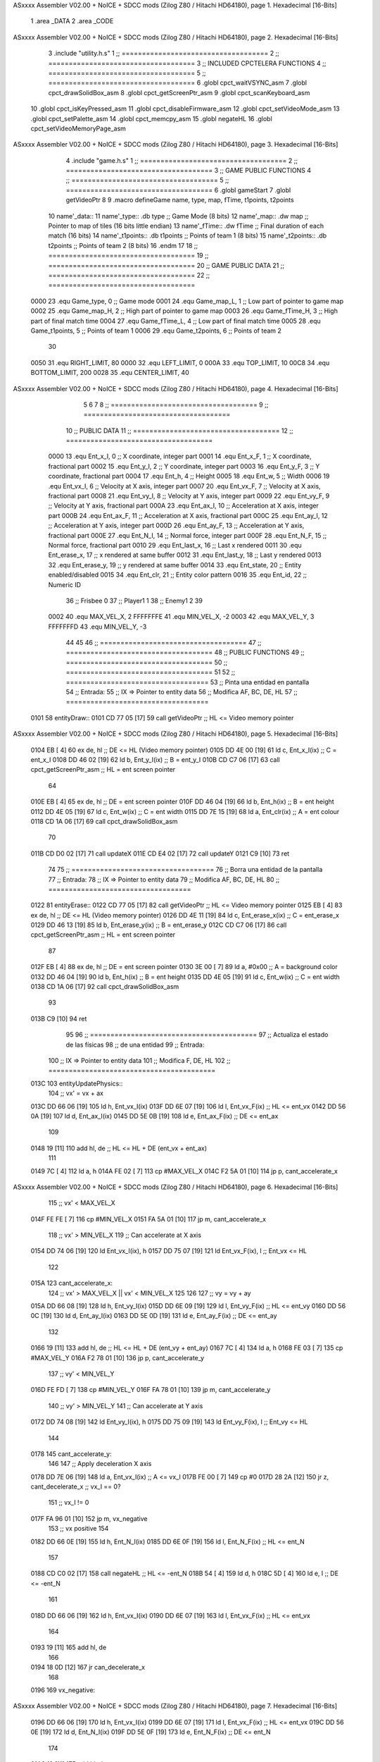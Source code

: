 ASxxxx Assembler V02.00 + NoICE + SDCC mods  (Zilog Z80 / Hitachi HD64180), page 1.
Hexadecimal [16-Bits]



                              1 .area _DATA
                              2 .area _CODE
ASxxxx Assembler V02.00 + NoICE + SDCC mods  (Zilog Z80 / Hitachi HD64180), page 2.
Hexadecimal [16-Bits]



                              3 .include "utility.h.s"
                              1 ;; ====================================
                              2 ;; ====================================
                              3 ;; INCLUDED CPCTELERA FUNCTIONS
                              4 ;; ====================================
                              5 ;; ====================================
                              6 .globl cpct_waitVSYNC_asm
                              7 .globl cpct_drawSolidBox_asm
                              8 .globl cpct_getScreenPtr_asm
                              9 .globl cpct_scanKeyboard_asm
                             10 .globl cpct_isKeyPressed_asm
                             11 .globl cpct_disableFirmware_asm
                             12 .globl cpct_setVideoMode_asm
                             13 .globl cpct_setPalette_asm
                             14 .globl cpct_memcpy_asm
                             15 .globl negateHL
                             16 .globl cpct_setVideoMemoryPage_asm
ASxxxx Assembler V02.00 + NoICE + SDCC mods  (Zilog Z80 / Hitachi HD64180), page 3.
Hexadecimal [16-Bits]



                              4 .include "game.h.s"
                              1 ;; ====================================
                              2 ;; ====================================
                              3 ;; GAME PUBLIC FUNCTIONS
                              4 ;; ====================================
                              5 ;; ====================================
                              6 .globl gameStart
                              7 .globl getVideoPtr
                              8 
                              9 .macro defineGame name, type, map, fTime, t1points, t2points
                             10 	name'_data::
                             11 		name'_type::	.db type	;; Game Mode			(8 bits)
                             12 		name'_map::	.dw map		;; Pointer to map of tiles	(16 bits little endian)
                             13 		name'_fTime::	.dw fTime	;; Final duration of each match	(16 bits)
                             14 		name'_t1points:: .db t1points 	;; Points of team 1		(8 bits)
                             15 		name'_t2points:: .db t2points 	;; Points of team 2		(8 bits)
                             16 .endm
                             17 
                             18 ;; ====================================
                             19 ;; ====================================
                             20 ;; GAME PUBLIC DATA
                             21 ;; ====================================
                             22 ;; ====================================
                     0000    23 .equ Game_type, 	0	;; Game mode
                     0001    24 .equ Game_map_L, 	1	;; Low part of pointer to game map
                     0002    25 .equ Game_map_H, 	2	;; High part of pointer to game map
                     0003    26 .equ Game_fTime_H, 	3	;; High part of final match time
                     0004    27 .equ Game_fTime_L, 	4	;; Low part of final match time
                     0005    28 .equ Game_t1points, 	5	;; Points of team 1
                     0006    29 .equ Game_t2points, 	6	;; Points of team 2
                             30 
                     0050    31 .equ RIGHT_LIMIT,	80
                     0000    32 .equ LEFT_LIMIT,	0
                     000A    33 .equ TOP_LIMIT,	 	10
                     00C8    34 .equ BOTTOM_LIMIT,	200
                     0028    35 .equ CENTER_LIMIT,	40
ASxxxx Assembler V02.00 + NoICE + SDCC mods  (Zilog Z80 / Hitachi HD64180), page 4.
Hexadecimal [16-Bits]



                              5 
                              6 
                              7 
                              8 ;; ====================================
                              9 ;; ====================================
                             10 ;; PUBLIC DATA
                             11 ;; ====================================
                             12 ;; ====================================
                     0000    13 .equ Ent_x_I, 		0	;; X coordinate, integer part
                     0001    14 .equ Ent_x_F, 		1	;; X coordinate, fractional part
                     0002    15 .equ Ent_y_I, 		2	;; Y coordinate, integer part
                     0003    16 .equ Ent_y_F, 		3	;; Y coordinate, fractional part
                     0004    17 .equ Ent_h, 		4	;; Height
                     0005    18 .equ Ent_w, 		5	;; Width
                     0006    19 .equ Ent_vx_I,		6	;; Velocity at X axis, integer part
                     0007    20 .equ Ent_vx_F,		7	;; Velocity at X axis, fractional part
                     0008    21 .equ Ent_vy_I,		8	;; Velocity at Y axis, integer part
                     0009    22 .equ Ent_vy_F,		9	;; Velocity at Y axis, fractional part
                     000A    23 .equ Ent_ax_I,		10	;; Acceleration at X axis, integer part
                     000B    24 .equ Ent_ax_F,		11	;; Acceleration at X axis, fractional part
                     000C    25 .equ Ent_ay_I,		12	;; Acceleration at Y axis, integer part
                     000D    26 .equ Ent_ay_F,		13	;; Acceleration at Y axis, fractional part
                     000E    27 .equ Ent_N_I,		14	;; Normal force, integer part
                     000F    28 .equ Ent_N_F,		15	;; Normal force, fractional part
                     0010    29 .equ Ent_last_x,	16	;; Last x rendered
                     0011    30 .equ Ent_erase_x,	17	;; x rendered at same buffer
                     0012    31 .equ Ent_last_y,	18	;; Last y rendered
                     0013    32 .equ Ent_erase_y,	19	;; y rendered at same buffer
                     0014    33 .equ Ent_state,		20	;; Entity enabled/disabled
                     0015    34 .equ Ent_clr, 		21	;; Entity color pattern
                     0016    35 .equ Ent_id, 		22	;; Numeric ID
                             36 				;; Frisbee 	0
                             37 				;; Player1 	1
                             38 				;; Enemy1	2
                             39 
                     0002    40 .equ MAX_VEL_X, 2 
                     FFFFFFFE    41 .equ MIN_VEL_X, -2
                     0003    42 .equ MAX_VEL_Y, 3
                     FFFFFFFD    43 .equ MIN_VEL_Y, -3
                             44 
                             45 
                             46 ;; ====================================
                             47 ;; ====================================
                             48 ;; PUBLIC FUNCTIONS
                             49 ;; ====================================
                             50 ;; ====================================
                             51 
                             52 ;; ===================================
                             53 ;; Pinta una entidad en pantalla
                             54 ;; Entrada:
                             55 ;; 	IX => Pointer to entity data 
                             56 ;; Modifica AF, BC, DE, HL
                             57 ;; ===================================
   0101                      58 entityDraw::
   0101 CD 77 05      [17]   59 	call 	getVideoPtr		;; HL <= Video memory pointer
ASxxxx Assembler V02.00 + NoICE + SDCC mods  (Zilog Z80 / Hitachi HD64180), page 5.
Hexadecimal [16-Bits]



   0104 EB            [ 4]   60 	ex 	de, hl			;; DE <= HL (Video memory pointer)
   0105 DD 4E 00      [19]   61 	ld 	c, Ent_x_I(ix) 		;; C = ent_x_I
   0108 DD 46 02      [19]   62 	ld 	b, Ent_y_I(ix) 		;; B = ent_y_I
   010B CD C7 06      [17]   63 	call cpct_getScreenPtr_asm 	;; HL = ent screen pointer
                             64 
   010E EB            [ 4]   65 	ex 	de, hl 			;; DE = ent screen pointer
   010F DD 46 04      [19]   66 	ld 	b, Ent_h(ix) 		;; B = ent height
   0112 DD 4E 05      [19]   67 	ld 	c, Ent_w(ix) 		;; C = ent width
   0115 DD 7E 15      [19]   68 	ld 	a, Ent_clr(ix)		;; A = ent colour
   0118 CD 1A 06      [17]   69 	call cpct_drawSolidBox_asm
                             70 
   011B CD D0 02      [17]   71 	call updateX
   011E CD E4 02      [17]   72 	call updateY
   0121 C9            [10]   73 	ret
                             74 
                             75 ;; ===================================
                             76 ;; Borra una entidad de la pantalla
                             77 ;; Entrada:
                             78 ;; 	IX => Pointer to entity data 
                             79 ;; Modifica AF, BC, DE, HL
                             80 ;; ===================================
   0122                      81 entityErase::
   0122 CD 77 05      [17]   82 	call 	getVideoPtr		;; HL <= Video memory pointer
   0125 EB            [ 4]   83 	ex 	de, hl			;; DE <= HL (Video memory pointer)
   0126 DD 4E 11      [19]   84 	ld 	c, Ent_erase_x(ix)	;; C = ent_erase_x
   0129 DD 46 13      [19]   85 	ld 	b, Ent_erase_y(ix)	;; B = ent_erase_y
   012C CD C7 06      [17]   86 	call cpct_getScreenPtr_asm 	;; HL = ent screen pointer
                             87 
   012F EB            [ 4]   88 	ex 	de, hl 			;; DE = ent screen pointer
   0130 3E 00         [ 7]   89 	ld 	a, #0x00 		;; A = background color
   0132 DD 46 04      [19]   90 	ld 	b, Ent_h(ix) 		;; B = ent height
   0135 DD 4E 05      [19]   91 	ld 	c, Ent_w(ix) 		;; C = ent width
   0138 CD 1A 06      [17]   92 	call cpct_drawSolidBox_asm
                             93 
   013B C9            [10]   94 	ret
                             95 
                             96 ;; =========================================
                             97 ;; Actualiza el estado de las físicas
                             98 ;; 	de una entidad
                             99 ;; Entrada:
                            100 ;; 	IX => Pointer to entity data
                            101 ;; Modifica F, DE, HL
                            102 ;; =========================================
   013C                     103 entityUpdatePhysics::
                            104 	;; vx' = vx + ax
   013C DD 66 06      [19]  105 	ld 	h, Ent_vx_I(ix)
   013F DD 6E 07      [19]  106 	ld 	l, Ent_vx_F(ix)		;; HL <= ent_vx
   0142 DD 56 0A      [19]  107 	ld 	d, Ent_ax_I(ix)
   0145 DD 5E 0B      [19]  108 	ld 	e, Ent_ax_F(ix)		;; DE <= ent_ax
                            109 
   0148 19            [11]  110 	add 	hl, de 			;; HL <= HL + DE (ent_vx + ent_ax)
                            111 
   0149 7C            [ 4]  112 	ld 	a, h
   014A FE 02         [ 7]  113 	cp 	#MAX_VEL_X
   014C F2 5A 01      [10]  114 	jp 	p, cant_accelerate_x
ASxxxx Assembler V02.00 + NoICE + SDCC mods  (Zilog Z80 / Hitachi HD64180), page 6.
Hexadecimal [16-Bits]



                            115 		;; vx' < MAX_VEL_X
   014F FE FE         [ 7]  116 		cp 	#MIN_VEL_X
   0151 FA 5A 01      [10]  117 		jp 	m, cant_accelerate_x
                            118 			;; vx' > MIN_VEL_X
                            119 			;; Can accelerate at X axis
   0154 DD 74 06      [19]  120 			ld 	Ent_vx_I(ix), h
   0157 DD 75 07      [19]  121 			ld 	Ent_vx_F(ix), l		;; Ent_vx <= HL
                            122 
   015A                     123 	cant_accelerate_x:
                            124 	;; vx' > MAX_VEL_X || vx' < MIN_VEL_X
                            125 
                            126 
                            127 	;; vy = vy + ay
   015A DD 66 08      [19]  128 	ld 	h, Ent_vy_I(ix)
   015D DD 6E 09      [19]  129 	ld 	l, Ent_vy_F(ix)		;; HL <= ent_vy
   0160 DD 56 0C      [19]  130 	ld 	d, Ent_ay_I(ix)
   0163 DD 5E 0D      [19]  131 	ld 	e, Ent_ay_F(ix)		;; DE <= ent_ay
                            132 
   0166 19            [11]  133 	add 	hl, de 			;; HL <= HL + DE (ent_vy + ent_ay)
   0167 7C            [ 4]  134 	ld 	a, h
   0168 FE 03         [ 7]  135 	cp 	#MAX_VEL_Y
   016A F2 78 01      [10]  136 	jp 	p, cant_accelerate_y
                            137 		;; vy' < MIN_VEL_Y
   016D FE FD         [ 7]  138 		cp 	#MIN_VEL_Y
   016F FA 78 01      [10]  139 		jp 	m, cant_accelerate_y
                            140 			;; vy' > MIN_VEL_Y
                            141 			;; Can accelerate at Y axis
   0172 DD 74 08      [19]  142 			ld 	Ent_vy_I(ix), h
   0175 DD 75 09      [19]  143 			ld 	Ent_vy_F(ix), l		;; Ent_vy <= HL
                            144 
   0178                     145 	cant_accelerate_y:
                            146 
                            147 	;; Apply deceleration X axis
   0178 DD 7E 06      [19]  148 	ld 	a, Ent_vx_I(ix)		;; A <= vx_I
   017B FE 00         [ 7]  149 	cp 	#0
   017D 28 2A         [12]  150 	jr 	z, cant_decelerate_x	;; vx_I == 0?
                            151 		;; vx_I != 0
   017F FA 96 01      [10]  152 		jp	m, vx_negative
                            153 			;; vx positive
                            154 
   0182 DD 66 0E      [19]  155 			ld 	h, Ent_N_I(ix)
   0185 DD 6E 0F      [19]  156 			ld 	l, Ent_N_F(ix)		;; HL <= ent_N
                            157 
   0188 CD C0 02      [17]  158 			call 	negateHL		;; HL <= -ent_N
   018B 54            [ 4]  159 			ld 	d, h
   018C 5D            [ 4]  160 			ld 	e, l			;; DE <= -ent_N
                            161 
   018D DD 66 06      [19]  162 			ld 	h, Ent_vx_I(ix)
   0190 DD 6E 07      [19]  163 			ld 	l, Ent_vx_F(ix)		;; HL <= ent_vx
                            164 
   0193 19            [11]  165 			add 	hl, de
                            166 
   0194 18 0D         [12]  167 			jr can_decelerate_x
                            168 
   0196                     169 		vx_negative:
ASxxxx Assembler V02.00 + NoICE + SDCC mods  (Zilog Z80 / Hitachi HD64180), page 7.
Hexadecimal [16-Bits]



   0196 DD 66 06      [19]  170 			ld 	h, Ent_vx_I(ix)
   0199 DD 6E 07      [19]  171 			ld 	l, Ent_vx_F(ix)		;; HL <= ent_vx
   019C DD 56 0E      [19]  172 			ld 	d, Ent_N_I(ix)
   019F DD 5E 0F      [19]  173 			ld 	e, Ent_N_F(ix)		;; DE <= ent_N
                            174 
   01A2 19            [11]  175 			add 	hl, de
                            176 
   01A3                     177 			can_decelerate_x:
   01A3 DD 74 06      [19]  178 				ld 	Ent_vx_I(ix), h
   01A6 DD 75 07      [19]  179 				ld 	Ent_vx_F(ix), l		;; Ent_vx <= HL
                            180 
   01A9                     181 	cant_decelerate_x:
                            182 
                            183 	;; Apply deceleration Y axis
   01A9 DD 7E 08      [19]  184 	ld 	a, Ent_vy_I(ix)		;; A <= vy_I
   01AC FE 00         [ 7]  185 	cp 	#0
   01AE 28 2A         [12]  186 	jr 	z, cant_decelerate_y	;; vy_I == 0?
                            187 		;; vy_I != 0
   01B0 FA C7 01      [10]  188 		jp	m, vy_negative
                            189 			;; vy positive
                            190 
   01B3 DD 66 0E      [19]  191 			ld 	h, Ent_N_I(ix)
   01B6 DD 6E 0F      [19]  192 			ld 	l, Ent_N_F(ix)		;; HL <= ent_N
                            193 
   01B9 CD C0 02      [17]  194 			call 	negateHL		;; HL <= -ent_N
   01BC 54            [ 4]  195 			ld 	d, h
   01BD 5D            [ 4]  196 			ld 	e, l			;; DE <= -ent_N
                            197 
   01BE DD 66 08      [19]  198 			ld 	h, Ent_vy_I(ix)
   01C1 DD 6E 09      [19]  199 			ld 	l, Ent_vy_F(ix)		;; HL <= ent_vy
                            200 
   01C4 19            [11]  201 			add 	hl, de
                            202 
   01C5 18 0D         [12]  203 			jr can_decelerate_y
                            204 
   01C7                     205 		vy_negative:
   01C7 DD 66 08      [19]  206 			ld 	h, Ent_vy_I(ix)
   01CA DD 6E 09      [19]  207 			ld 	l, Ent_vy_F(ix)		;; HL <= ent_vy
   01CD DD 56 0E      [19]  208 			ld 	d, Ent_N_I(ix)
   01D0 DD 5E 0F      [19]  209 			ld 	e, Ent_N_F(ix)		;; DE <= ent_N
                            210 
   01D3 19            [11]  211 			add 	hl, de
                            212 
   01D4                     213 			can_decelerate_y:
   01D4 DD 74 08      [19]  214 				ld 	Ent_vy_I(ix), h
   01D7 DD 75 09      [19]  215 				ld 	Ent_vy_F(ix), l		;; Ent_vy <= HL
                            216 
   01DA                     217 	cant_decelerate_y:
                            218 
   01DA DD 36 0A 00   [19]  219 	ld 	Ent_ax_I(ix), #0	;; 
   01DE DD 36 0B 00   [19]  220 	ld 	Ent_ax_F(ix), #0	;; ax = 0
   01E2 DD 36 0C 00   [19]  221 	ld 	Ent_ay_I(ix), #0	;; 
   01E6 DD 36 0D 00   [19]  222 	ld 	Ent_ay_F(ix), #0	;; ay = 0
                            223 
   01EA C9            [10]  224 	ret
ASxxxx Assembler V02.00 + NoICE + SDCC mods  (Zilog Z80 / Hitachi HD64180), page 8.
Hexadecimal [16-Bits]



                            225 
                            226 ;; =========================================
                            227 ;; Comprueba si existe colision entre
                            228 ;; dos entidades.
                            229 ;; Entrada:
                            230 ;; 	IX => Pointer to entity 1 data
                            231 ;; 	HL => Pointer to entity 2 data
                            232 ;; Modifica AF, B, HL, IX
                            233 ;; Devuelve:
                            234 ;; 	A <==== 0 si no hay colisión, y la
                            235 ;; 		diferencia absoluta entre
                            236 ;;		las x, en caso de colisión
                            237 ;; =========================================
   01EB 00 00               238 ent1_ptr: .dw #0000
   01ED 00 00               239 ent2_ptr: .dw #0000
   01EF                     240 entityCheckCollision::
                            241 	;;
                            242 	;; If (ent1_x + ent1_w <= ent2_x) no collision
                            243 	;; ent1_x + ent1_w - ent2_x <= 0  no collision
                            244 	;;
   01EF DD 22 EB 01   [20]  245 	ld 	(ent1_ptr), ix 		;; ent1_ptr <= IX
   01F3 22 ED 01      [16]  246 	ld 	(ent2_ptr), hl 		;; ent2_ptr <= HL
                            247 
   01F6 DD 7E 00      [19]  248 	ld 	a, Ent_x_I(ix)		;; A <= ent1_x
   01F9 DD 86 05      [19]  249 	add 	Ent_w(ix)		;; A <= A + ent1_w
   01FC DD 2A ED 01   [20]  250 	ld 	ix, (ent2_ptr)		;; IX <= ent 2
   0200 DD 96 00      [19]  251 	sub 	Ent_x_I(ix)		;; A <= A - ent2_x
   0203 F2 08 02      [10]  252 	jp 	p, collision_XR		;; A > 0? lo contrario a A <= 0
                            253 
   0206 18 39         [12]  254 	jr 	no_collision
                            255 
                            256 	;; Puede haber colisión en el eje X, ent2 está por la izda de ent1
   0208                     257 	collision_XR:
                            258 		;; Guardar en b el resultado de la anterior operación (ent1_x + ent1_w - ent2_x)
   0208 47            [ 4]  259 		ld 	b, a 		;; B <= A
                            260 		;;
                            261 		;; If (ent2_x + ent2_w <= ent1_x) no collision
                            262 		;; ent2_x + ent2_w - ent1_x <= 0
                            263 		;; 
   0209 DD 7E 00      [19]  264 		ld 	a, Ent_x_I(ix)		;; A <= ent2_x
   020C DD 86 05      [19]  265 		add 	Ent_w(ix) 		;; A <= A + ent2_w
   020F DD 2A EB 01   [20]  266 		ld 	ix, (ent1_ptr)		;; IX <= ent 1
   0213 DD 96 00      [19]  267 		sub 	Ent_x_I(ix)		;; A <= A - ent1_x
   0216 F2 1B 02      [10]  268 		jp 	p, collision_XL		;; A > 0? lo contrario a A <= 0
                            269 
   0219 18 26         [12]  270 		jr 	no_collision
                            271 	;; Hay colisión en el eje X e Y, ent2 está entre la izda y la dcha de ent1
   021B                     272 	collision_XL:
                            273 		;;
                            274 		;; If (ent1_y + ent1_h <= ent2_y) no collision
                            275 		;; ent1_y + ent1_h - ent2_y <= 0
                            276 		;;
   021B DD 7E 02      [19]  277 		ld 	a, Ent_y_I(ix)		;; A <= ent1_x
   021E DD 86 04      [19]  278 		add 	Ent_h(ix)		;; A <= A + ent1_w
   0221 DD 2A ED 01   [20]  279 		ld 	ix, (ent2_ptr)		;; IX <= ent 2
ASxxxx Assembler V02.00 + NoICE + SDCC mods  (Zilog Z80 / Hitachi HD64180), page 9.
Hexadecimal [16-Bits]



   0225 DD 96 02      [19]  280 		sub 	Ent_y_I(ix)		;; A <= A - ent2_x
   0228 F2 2D 02      [10]  281 		jp 	p, collision_YB		;; A > 0? lo contrario a A <= 0
                            282 
   022B 18 14         [12]  283 		jr 	no_collision
                            284 
                            285 	;; Puede haber colisión en el eje Y, ent2 está por arriba de ent1
   022D                     286 	collision_YB:
                            287 		;;
                            288 		;; If (ent2_y + ent2_h <= ent1_y) no collision
                            289 		;; ent2_y + ent2_h - ent1_y <= 0
                            290 		;; 
   022D DD 7E 02      [19]  291 		ld 	a, Ent_y_I(ix)		;; A <= ent2_y
   0230 DD 86 04      [19]  292 		add 	Ent_h(ix) 		;; A <= A + ent2_h
   0233 DD 2A EB 01   [20]  293 		ld 	ix, (ent1_ptr)		;; IX <= ent 1
   0237 DD 96 02      [19]  294 		sub 	Ent_y_I(ix)		;; A <= A - ent1_y
   023A F2 3F 02      [10]  295 		jp 	p, collision_YT		;; A > 0? lo contrario a A <= 0
                            296 
   023D 18 02         [12]  297 		jr 	no_collision
                            298 
                            299 	;; Hay colisión en el eje Y, ent2 está entre arriba y abajo de ent1
   023F                     300 	collision_YT:
                            301 
                            302 	;; A == ent1_x + ent1_w - ent2_x, A es mínimo 1
   023F 78            [ 4]  303 	ld 	a, b
                            304 
   0240 C9            [10]  305 	ret
                            306 
   0241                     307 	no_collision:
   0241 3E 00         [ 7]  308 	ld 	a, #0 	;; A == 0 si no hay colisión
   0243 C9            [10]  309 	ret
                            310 
                            311 
                            312 ;; =========================================
                            313 ;; Actualiza la posición de la entidad
                            314 ;; Entrada:
                            315 ;; 	IX => Pointer to entity data
                            316 ;; Modifica AF, B, DE, HL, IX
                            317 ;; =========================================
   0244                     318 entityUpdatePosition::
                            319 
                            320 	;; x' = x + vx_I
   0244 DD 56 06      [19]  321 	ld 	d, Ent_vx_I(ix) 	
   0247 DD 5E 07      [19]  322 	ld 	e, Ent_vx_F(ix)		;; DE <= ent_vx
                            323 
   024A DD 66 00      [19]  324 	ld 	h, Ent_x_I(ix) 		;; 
   024D DD 6E 01      [19]  325 	ld 	l, Ent_x_F(ix)		;; HL <= Ent_x
                            326 
   0250 19            [11]  327 	add 	hl, de 			;; HL <= HL + DE (x + vx)
                            328 
   0251 7C            [ 4]  329 	ld 	a, h 			;; B <= H (x_I + vx_I) integer part
   0252 FE 00         [ 7]  330 	cp 	#LEFT_LIMIT
   0254 FA 65 02      [10]  331 	jp 	m, check_left		;; LIMIT_LEFT > x_I + vx_I? can't move
                            332 		;; can move left
   0257 DD 86 05      [19]  333 		add 	Ent_w(ix) 		;; A <= w + x_I + vx_I
   025A 47            [ 4]  334 		ld	b, a
ASxxxx Assembler V02.00 + NoICE + SDCC mods  (Zilog Z80 / Hitachi HD64180), page 10.
Hexadecimal [16-Bits]



   025B 3E 50         [ 7]  335 		ld 	a, #RIGHT_LIMIT
   025D B8            [ 4]  336 		cp	b
   025E 38 0E         [12]  337 		jr 	c, check_right	;; RIGHT_LIMIT < w + x_I + vx_I? can't move
                            338 			;; can move
   0260 CD C9 02      [17]  339 			call setX 		;; Ent_x <= HL (x + vx)
                            340 
   0263 18 14         [12]  341 			jr check_y
                            342 
   0265                     343 	check_left:
   0265 26 00         [ 7]  344 		ld 	h, #LEFT_LIMIT
   0267 2E 00         [ 7]  345 		ld 	l, #0
   0269 CD C9 02      [17]  346 		call	setX 			;; Ent_x <= LEFT_LIMIT
   026C 18 0B         [12]  347 			jr check_y
                            348 
   026E                     349 	check_right:
   026E 3E 50         [ 7]  350 		ld 	a, #RIGHT_LIMIT
   0270 DD 96 05      [19]  351 		sub	a, Ent_w(ix)
   0273 67            [ 4]  352 		ld 	h, a
   0274 2E 00         [ 7]  353 		ld 	l, #0
   0276 CD C9 02      [17]  354 		call	setX 			;; Ent_x <= RIGHT_LIMIT
                            355 
   0279                     356 	check_y:
                            357 	;; y' = y + vy_I*2
   0279 DD 56 08      [19]  358 	ld 	d, Ent_vy_I(ix) 	
   027C DD 5E 09      [19]  359 	ld 	e, Ent_vy_F(ix)		;; DE <= ent_vy
                            360 
   027F DD 66 02      [19]  361 	ld 	h, Ent_y_I(ix) 		;; 
   0282 DD 6E 03      [19]  362 	ld 	l, Ent_y_F(ix)		;; HL <= Ent_y
                            363 
   0285 19            [11]  364 	add 	hl, de 			;; HL <= HL + DE (y + vy)
   0286 19            [11]  365 	add 	hl, de 			;; HL <= HL + DE (y + vy)
                            366 
   0287 7C            [ 4]  367 	ld 	a,h	 		;; A <= H (y_I + vy_I) integer part
   0288 FE 0A         [ 7]  368 	cp 	#TOP_LIMIT
   028A DA 9C 02      [10]  369 	jp 	c, check_top		;; TOP_LIMIT > y_I + vy_I? can't move
                            370 		;; can move up
   028D 7C            [ 4]  371 		ld 	a, h
   028E DD 86 04      [19]  372 		add 	Ent_h(ix) 		;; A <= h + y_I + vy_I
   0291 47            [ 4]  373 		ld	b, a
   0292 3E C8         [ 7]  374 		ld 	a, #BOTTOM_LIMIT
   0294 B8            [ 4]  375 		cp	b
   0295 DA A5 02      [10]  376 		jp 	c, check_bot		;; BOTTOM_LIMIT < h + y_I + vy_I? can't move
                            377 			;; can move
   0298 CD DD 02      [17]  378 			call 	setY			;; Ent_y <= HL (y + vy)
                            379 
   029B C9            [10]  380 			ret
                            381 
                            382 	;; CONTROL STRUCTURES: http://tutorials.eeems.ca/ASMin28Days/lesson/day07.html
                            383 
   029C                     384 	check_top:
   029C 26 0A         [ 7]  385 		ld 	h, #TOP_LIMIT
   029E 2E 00         [ 7]  386 		ld 	l, #0
   02A0 CD DD 02      [17]  387 		call 	setY				;; Ent_y <= TOP_LIMIT
   02A3 18 0B         [12]  388 		jr bounce
                            389 
ASxxxx Assembler V02.00 + NoICE + SDCC mods  (Zilog Z80 / Hitachi HD64180), page 11.
Hexadecimal [16-Bits]



   02A5                     390 	check_bot:
   02A5 3E C8         [ 7]  391 		ld 	a, #BOTTOM_LIMIT
   02A7 DD 96 04      [19]  392 		sub	a, Ent_h(ix)
   02AA 67            [ 4]  393 		ld 	h, a
   02AB 2E 00         [ 7]  394 		ld 	l, #0
   02AD CD DD 02      [17]  395 		call 	setY				;; Ent_y <= BOTTOM_LIMIT
                            396 
   02B0                     397 	bounce:
   02B0 DD 66 08      [19]  398 			ld 	h, Ent_vy_I(ix)
   02B3 DD 6E 09      [19]  399 			ld 	l, Ent_vy_F(ix)		;; HL <= Ent_vy
                            400 
   02B6 CD C0 02      [17]  401 			call 	negateHL
                            402 
   02B9 DD 74 08      [19]  403 			ld 	Ent_vy_I(ix), h
   02BC DD 75 09      [19]  404 			ld 	Ent_vy_F(ix), l		;; Ent_vy <= HL negated
                            405 
   02BF C9            [10]  406 		ret
                            407 
                            408 ;; =========================================
                            409 ;; Inverts HL value
                            410 ;; Entrada:
                            411 ;; 	HL => value we are going to negate
                            412 ;; Modifica AF
                            413 ;; Devuelve:
                            414 ;; 	HL <= HL value negated
                            415 ;; =========================================
   02C0                     416 negateHL::
   02C0 3E 00         [ 7]  417 	ld 	a, #0			;;
   02C2 AF            [ 4]  418 	xor	a			;;
   02C3 95            [ 4]  419 	sub	l			;;
   02C4 6F            [ 4]  420 	ld	l,a			;;
   02C5 9F            [ 4]  421 	sbc	a,a			;;
   02C6 94            [ 4]  422 	sub	h			;;
   02C7 67            [ 4]  423 	ld	h,a			;; negate HL
                            424 
   02C8 C9            [10]  425 	ret
                            426 
                            427 ;; ====================================
                            428 ;; ====================================
                            429 ;; PRIVATE FUNCTIONS
                            430 ;; ====================================
                            431 ;; ====================================
                            432 
                            433 
                            434 
                            435 ;; =========================================
                            436 ;; Modifica la x de la entidad a la pasada
                            437 ;; 	por parámetro
                            438 ;; Entrada:
                            439 ;; 	IX => Pointer to entity data
                            440 ;; 	HL => value we are going to set
                            441 ;; Modifica AF
                            442 ;; =========================================
   02C9                     443 setX:
   02C9 DD 74 00      [19]  444 	ld	Ent_x_I(ix), h
ASxxxx Assembler V02.00 + NoICE + SDCC mods  (Zilog Z80 / Hitachi HD64180), page 12.
Hexadecimal [16-Bits]



   02CC DD 75 01      [19]  445 	ld	Ent_x_F(ix), l		;; Ent_x_I <= HL
                            446 
   02CF C9            [10]  447 	ret
                            448 
                            449 
                            450 ;; =========================================
                            451 ;; Modifica las de últimas posiciones X
                            452 ;	de la entidad
                            453 ;; Entrada:
                            454 ;; 	IX => Pointer to entity data
                            455 ;; Modifica AF
                            456 ;; =========================================
   02D0                     457 updateX:
   02D0 DD 7E 10      [19]  458 	ld	a, Ent_last_x(ix)
   02D3 DD 77 11      [19]  459 	ld 	Ent_erase_x(ix), a	;; Ent_erase_x <= Ent_last_x
                            460 
   02D6 DD 7E 00      [19]  461 	ld	a, Ent_x_I(ix)
   02D9 DD 77 10      [19]  462 	ld 	Ent_last_x(ix), a	;; Ent_last_x <= Ent_x_I
   02DC C9            [10]  463 	ret
                            464 
                            465 
                            466 ;; =========================================
                            467 ;; Modifica la y de la entidad a la pasada
                            468 ;; 	por parámetro
                            469 ;; Entrada:
                            470 ;; 	IX => Pointer to entity data
                            471 ;; 	HL => value we are going to set
                            472 ;; Modifica AF
                            473 ;; =========================================
   02DD                     474 setY:
                            475 
   02DD DD 74 02      [19]  476 	ld	Ent_y_I(ix), h
   02E0 DD 75 03      [19]  477 	ld	Ent_y_F(ix), l		;; Ent_y_I <= HL
                            478 
   02E3 C9            [10]  479 	ret
                            480 
                            481 
                            482 ;; =========================================
                            483 ;; Modifica las de últimas posiciones Y
                            484 ;	de la entidad
                            485 ;; Entrada:
                            486 ;; 	IX => Pointer to entity data
                            487 ;; Modifica AF
                            488 ;; =========================================
   02E4                     489 updateY:
   02E4 DD 7E 12      [19]  490 	ld	a, Ent_last_y(ix)
   02E7 DD 77 13      [19]  491 	ld 	Ent_erase_y(ix), a	;; Ent_erase_y <= Ent_last_y
                            492 
   02EA DD 7E 02      [19]  493 	ld	a, Ent_y_I(ix)
   02ED DD 77 12      [19]  494 	ld 	Ent_last_y(ix), a	;; Ent_last_y <= Ent_y_I
   02F0 C9            [10]  495 	ret
